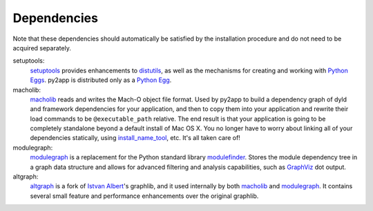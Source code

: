 Dependencies
============

Note that these dependencies should automatically be satisfied by the
installation procedure and do not need to be acquired separately.

setuptools:
   `setuptools`_ provides enhancements to `distutils`_, as well as the
   mechanisms for creating and working with `Python Eggs`_. py2app
   is distributed only as a `Python Egg`_.

macholib:
    `macholib`_ reads and writes the Mach-O object file format. 
    Used by py2app to build a dependency graph of dyld and framework
    dependencies for your application, and then to copy them into your
    application and rewrite their load commands to be ``@executable_path``
    relative. The end result is that your application is going to be
    completely standalone beyond a default install of Mac OS X. You no
    longer have to worry about linking all of your dependencies statically,
    using `install_name_tool`_, etc. It's all taken care of!

modulegraph:
    `modulegraph`_ is a replacement for the Python standard library
    `modulefinder`_. Stores the module dependency tree in a graph data
    structure and allows for advanced filtering and analysis capabilities,
    such as `GraphViz`_ dot output.

altgraph:
    `altgraph`_ is a fork of `Istvan Albert`_'s graphlib, and it used
    internally by both `macholib`_ and `modulegraph`_. It contains
    several small feature and performance enhancements over the original
    graphlib.

.. _`setuptools`: http://pypi.python.org/pypi/setuptools/
.. _`distutils`: http://docs.python.org/lib/module-distutils.html
.. _`Python Eggs`: http://peak.telecommunity.com/DevCenter/PythonEggs
.. _`Python Egg`: http://peak.telecommunity.com/DevCenter/PythonEggs
.. _`macholib`: http://pypi.python.org/pypi/macholib/
.. _`altgraph`: http://pypi.python.org/pypi/altgraph/
.. _`bdist_mpkg`: http://pypi.python.org/pypi/bdist_mpkg/
.. _`modulegraph`: http://pypi.python.org/pypi/modulegraph/
.. _`install_name_tool`: x-man-page://1/install_name_tool
.. _`GraphViz`: http://www.research.att.com/sw/tools/graphviz/
.. _`modulefinder`: http://docs.python.org/lib/module-modulefinder.html
.. _`Istvan Albert`: http://www.personal.psu.edu/staff/i/u/iua1/

